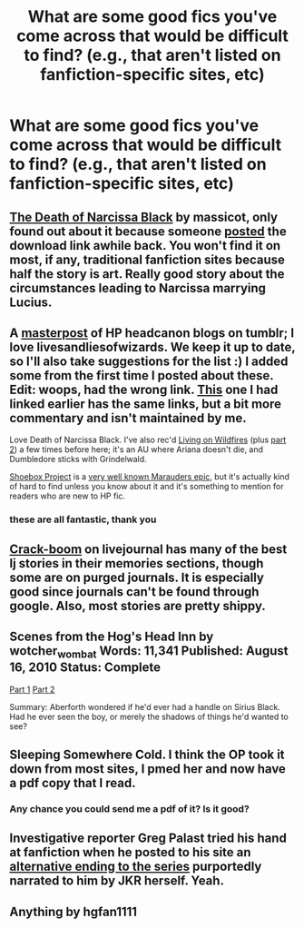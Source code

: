 #+TITLE: What are some good fics you've come across that would be difficult to find? (e.g., that aren't listed on fanfiction-specific sites, etc)

* What are some good fics you've come across that would be difficult to find? (e.g., that aren't listed on fanfiction-specific sites, etc)
:PROPERTIES:
:Author: GhostsofDogma
:Score: 20
:DateUnix: 1418162980.0
:DateShort: 2014-Dec-10
:FlairText: Request
:END:

** [[https://www.dropbox.com/s/2azsida7c4dj9xi/thedeathofnarcissablack.pdf?dl=0][The Death of Narcissa Black]] by massicot, only found out about it because someone [[http://www.reddit.com/r/HPfanfiction/comments/2h6xjq/i_have_a_copy_of_the_death_of_narcissa_black_by/][posted]] the download link awhile back. You won't find it on most, if any, traditional fanfiction sites because half the story is art. Really good story about the circumstances leading to Narcissa marrying Lucius.
:PROPERTIES:
:Author: theseareusernames
:Score: 6
:DateUnix: 1418172475.0
:DateShort: 2014-Dec-10
:END:


** A [[http://hpedit.tumblr.com/post/92006589335/beautiful-blog-i-was-just-wondering-if-you-knew][masterpost]] of HP headcanon blogs on tumblr; I love livesandliesofwizards. We keep it up to date, so I'll also take suggestions for the list :) I added some from the first time I posted about these. Edit: woops, had the wrong link. [[http://wizardhistory.tumblr.com/post/104678150659/happy-early-holidays-from-wizard-history-inspired][This]] one I had linked earlier has the same links, but a bit more commentary and isn't maintained by me.

Love Death of Narcissa Black. I've also rec'd [[http://gyzym.livejournal.com/109306.html][Living on Wildfires]] (plus [[http://gyzym.livejournal.com/109753.html][part 2]]) a few times before here; it's an AU where Ariana doesn't die, and Dumbledore sticks with Grindelwald.

[[http://shoebox.lomara.org/2012/03/here-now-take-and-enjoy-an-epub-and-mobi-version-of-shoebox/][Shoebox Project]] is a [[http://fanlore.org/wiki/The_Shoebox_Project][very well known Marauders epic]], but it's actually kind of hard to find unless you know about it and it's something to mention for readers who are new to HP fic.
:PROPERTIES:
:Author: someorangegirl
:Score: 7
:DateUnix: 1418177610.0
:DateShort: 2014-Dec-10
:END:

*** these are all fantastic, thank you
:PROPERTIES:
:Author: flagamuffin
:Score: 2
:DateUnix: 1418466654.0
:DateShort: 2014-Dec-13
:END:


** [[http://www.livejournal.com/tools/memories.bml?user=crack_broom][Crack-boom]] on livejournal has many of the best lj stories in their memories sections, though some are on purged journals. It is especially good since journals can't be found through google. Also, most stories are pretty shippy.
:PROPERTIES:
:Author: play_the_puck
:Score: 3
:DateUnix: 1418178673.0
:DateShort: 2014-Dec-10
:END:


** Scenes from the Hog's Head Inn by wotcher_wombat Words: 11,341 Published: August 16, 2010 Status: Complete

[[http://wotcher-wombat.livejournal.com/5719.html][Part 1]] [[http://wotcher-wombat.livejournal.com/6072.html][Part 2]]

Summary: Aberforth wondered if he'd ever had a handle on Sirius Black. Had he ever seen the boy, or merely the shadows of things he'd wanted to see?
:PROPERTIES:
:Author: wordhammer
:Score: 3
:DateUnix: 1418175918.0
:DateShort: 2014-Dec-10
:END:


** Sleeping Somewhere Cold. I think the OP took it down from most sites, I pmed her and now have a pdf copy that I read.
:PROPERTIES:
:Author: rujersey
:Score: 2
:DateUnix: 1418218086.0
:DateShort: 2014-Dec-10
:END:

*** Any chance you could send me a pdf of it? Is it good?
:PROPERTIES:
:Author: WittyWittyNameName
:Score: 1
:DateUnix: 1419818669.0
:DateShort: 2014-Dec-29
:END:


** Investigative reporter Greg Palast tried his hand at fanfiction when he posted to his site an [[http://www.gregpalast.com/harry-potter-jo%E2%80%99s-other-ending/][alternative ending to the series]] purportedly narrated to him by JKR herself. Yeah.
:PROPERTIES:
:Author: truncation_error
:Score: 2
:DateUnix: 1418338954.0
:DateShort: 2014-Dec-12
:END:


** Anything by hgfan1111
:PROPERTIES:
:Author: Shaman666
:Score: 1
:DateUnix: 1418172578.0
:DateShort: 2014-Dec-10
:END:
